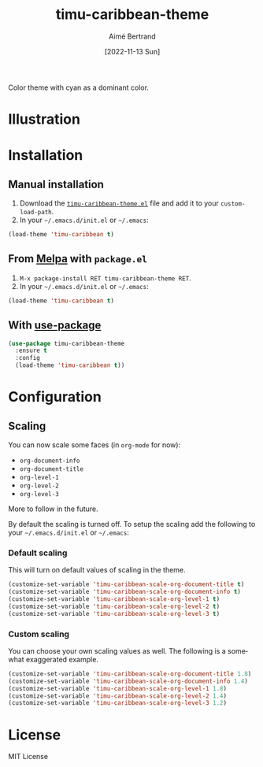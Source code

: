 #+TITLE: timu-caribbean-theme
#+AUTHOR: Aimé Bertrand
#+DATE: [2022-11-13 Sun]
#+LANGUAGE: en
#+OPTIONS: d:t toc:nil num:nil
#+HTML_HEAD: <link rel="stylesheet" type="text/css" href="https://macowners.club/css/gtd.css" />
#+KEYWORDS: theme rouge red dark
#+STARTUP: indent showall


Color theme with cyan as a dominant color.

* Illustration
#+html: <p align="center"><img src="img/timu-caribbean.png" width="100%"/></p>

* Installation
** Manual installation
1. Download the [[https://gitlab.com/aimebertrand/timu-caribbean-theme/-/raw/main/timu-caribbean-theme.el?inline=false][=timu-caribbean-theme.el=]] file and add it to your =custom-load-path=.
2. In your =~/.emacs.d/init.el= or =~/.emacs=:

#+begin_src emacs-lisp
  (load-theme 'timu-caribbean t)
#+end_src

** From [[https://melpa.org/#/timu-caribbean-theme][Melpa]] with ~package.el~
1. =M-x package-install RET timu-caribbean-theme RET=.
2. In your =~/.emacs.d/init.el= or =~/.emacs=:

#+begin_src emacs-lisp
  (load-theme 'timu-caribbean t)
#+end_src

** With [[https://github.com/jwiegley/use-package][use-package]]
#+begin_src emacs-lisp
  (use-package timu-caribbean-theme
    :ensure t
    :config
    (load-theme 'timu-caribbean t))
#+end_src

* Configuration
** Scaling
You can now scale some faces (in =org-mode= for now):

- ~org-document-info~
- ~org-document-title~
- ~org-level-1~
- ~org-level-2~
- ~org-level-3~

More to follow in the future.

By default the scaling is turned off. To setup the scaling add the following to your =~/.emacs.d/init.el= or =~/.emacs=:

*** Default scaling
This will turn on default values of scaling in the theme.

#+begin_src emacs-lisp
  (customize-set-variable 'timu-caribbean-scale-org-document-title t)
  (customize-set-variable 'timu-caribbean-scale-org-document-info t)
  (customize-set-variable 'timu-caribbean-scale-org-level-1 t)
  (customize-set-variable 'timu-caribbean-scale-org-level-2 t)
  (customize-set-variable 'timu-caribbean-scale-org-level-3 t)
#+end_src

*** Custom scaling
You can choose your own scaling values as well. The following is a somewhat exaggerated example.

#+begin_src emacs-lisp
  (customize-set-variable 'timu-caribbean-scale-org-document-title 1.8)
  (customize-set-variable 'timu-caribbean-scale-org-document-info 1.4)
  (customize-set-variable 'timu-caribbean-scale-org-level-1 1.8)
  (customize-set-variable 'timu-caribbean-scale-org-level-2 1.4)
  (customize-set-variable 'timu-caribbean-scale-org-level-3 1.2)
#+end_src

* License
MIT License
